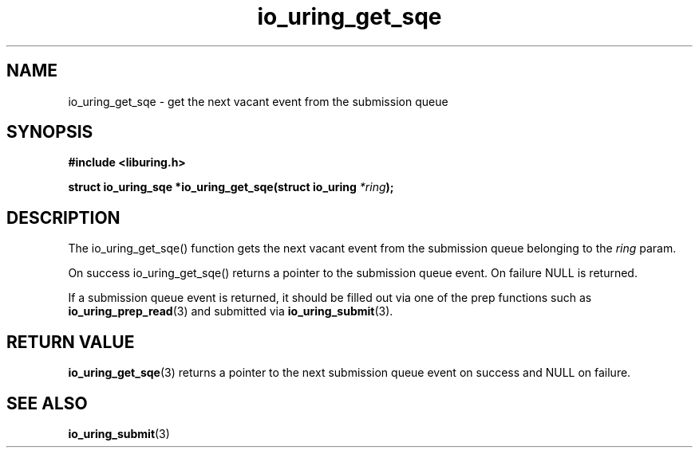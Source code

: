 .\" Copyright (C) 2020 Jens Axboe <axboe@kernel.dk>
.\" Copyright (C) 2020 Red Hat, Inc.
.\"
.\" SPDX-License-Identifier: LGPL-2.0-or-later
.\"
.TH io_uring_get_sqe 3 "July 10, 2020" "liburing-0.7" "liburing Manual"
.SH NAME
io_uring_get_sqe - get the next vacant event from the submission queue
.SH SYNOPSIS
.nf
.BR "#include <liburing.h>"
.PP
.BI "struct io_uring_sqe *io_uring_get_sqe(struct io_uring " *ring );
.fi
.PP
.SH DESCRIPTION
.PP
The io_uring_get_sqe() function gets the next vacant event from the submission
queue belonging to the
.I ring
param.

On success io_uring_get_sqe() returns a pointer to the submission queue event.
On failure NULL is returned.

If a submission queue event is returned, it should be filled out via one of the
prep functions such as
.BR io_uring_prep_read (3)
and submitted via
.BR io_uring_submit (3).

.SH RETURN VALUE
.BR io_uring_get_sqe (3)
returns a pointer to the next submission queue event on success and NULL on
failure.
.SH SEE ALSO
.BR io_uring_submit (3)
